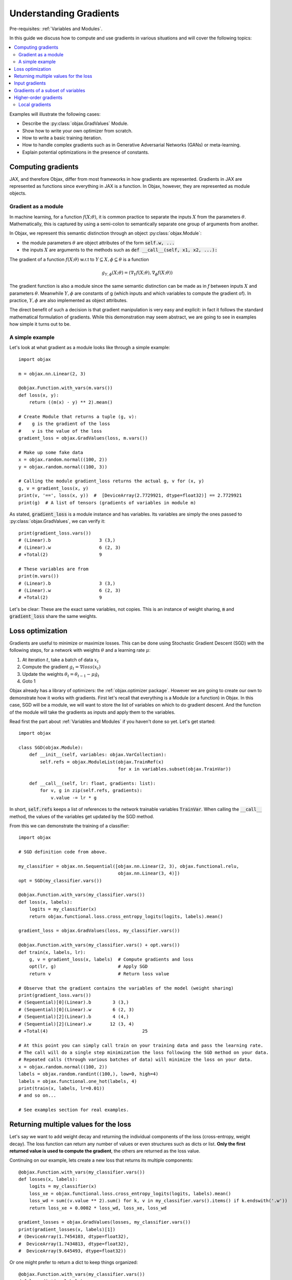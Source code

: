 Understanding Gradients
=======================

Pre-requisites: :ref:`Variables and Modules`.

In this guide we discuss how to compute and use gradients in various situations and will cover the following topics:

.. contents::
    :local:
    :depth: 3

Examples will illustrate the following cases:

* Describe the :py:class:`objax.GradValues` Module.
* Show how to write your own optimizer from scratch.
* How to write a basic training iteration.
* How to handle complex gradients such as in Generative Adversarial Networks (GANs) or meta-learning.
* Explain potential optimizations in the presence of constants.

Computing gradients
-------------------

JAX, and therefore Objax, differ from most frameworks in how gradients are represented.
Gradients in JAX are represented as functions since everything in JAX is a function.
In Objax, however, they are represented as module objects.

Gradient as a module
^^^^^^^^^^^^^^^^^^^^

In machine learning, for a function :math:`f(X; \theta)`, it is common practice to separate the
inputs :math:`X` from the parameters :math:`\theta`.
Mathematically, this is captured by using a semi-colon to semantically separate one group of arguments from another.

In Objax, we represent this semantic distinction through an object :py:class:`objax.Module`:

* the module parameters :math:`\theta` are object attributes of the form :code:`self.w, ...`
* the inputs :math:`X` are arguments to the methods such as :code:`def __call__(self, x1, x2, ...):`

The gradient of a function :math:`f(X; \theta)` w.r.t to :math:`Y\subseteq X, \phi\subseteq\theta` is a function

.. math::

    g_{\scriptscriptstyle Y, \phi}(X; \theta) = (\nabla_Y f(X; \theta), \nabla_\phi f(X; \theta))

The gradient function is also a module since the same semantic distinction can be made as in `f`
between inputs :math:`X` and parameters :math:`\theta`.
Meanwhile :math:`Y, \phi` are constants of g (which inputs and which variables to compute the gradient of).
In practice, :math:`Y, \phi` are also implemented as object attributes.

The direct benefit of such a decision is that gradient manipulation is very easy and explicit: in fact it follows the
standard mathematical formulation of gradients.
While this demonstration may seem abstract, we are going to see in examples how simple it turns out to be.

A simple example
^^^^^^^^^^^^^^^^
Let's look at what gradient as a module looks like through a simple example::

    import objax

    m = objax.nn.Linear(2, 3)

    @objax.Function.with_vars(m.vars())
    def loss(x, y):
        return ((m(x) - y) ** 2).mean()

    # Create Module that returns a tuple (g, v):
    #    g is the gradient of the loss
    #    v is the value of the loss
    gradient_loss = objax.GradValues(loss, m.vars())

    # Make up some fake data
    x = objax.random.normal((100, 2))
    y = objax.random.normal((100, 3))

    # Calling the module gradient_loss returns the actual g, v for (x, y)
    g, v = gradient_loss(x, y)
    print(v, '==', loss(x, y))  #  [DeviceArray(2.7729921, dtype=float32)] == 2.7729921
    print(g)  # A list of tensors (gradients of variables in module m)

As stated, :code:`gradient_loss` is a module instance and has variables.
Its variables are simply the ones passed to :py:class:`objax.GradValues`, we can verify it::

    print(gradient_loss.vars())
    # (Linear).b                  3 (3,)
    # (Linear).w                  6 (2, 3)
    # +Total(2)                   9

    # These variables are from
    print(m.vars())
    # (Linear).b                  3 (3,)
    # (Linear).w                  6 (2, 3)
    # +Total(2)                   9

Let's be clear: These are the exact same variables, not copies.
This is an instance of weight sharing, :code:`m` and :code:`gradient_loss` share the same weights.

.. _loss-optimization-label:

Loss optimization
-----------------

Gradients are useful to minimize or maximize losses.
This can be done using Stochastic Gradient Descent (SGD) with the following steps,
for a network with weights :math:`\theta` and a learning rate :math:`\mu`:

1. At iteration :math:`t`, take a batch of data :math:`x_t`
2. Compute the gradient :math:`g_t=\nabla loss(x_t)`
3. Update the weights :math:`\theta_t = \theta_{t-1} - \mu\dot g_t`
4. Goto 1

Objax already has a library of optimizers: the :ref:`objax.optimizer package`.
However we are going to create our own to demonstrate how it works with gradients.
First let's recall that everything is a Module (or a function) in Objax.
In this case, SGD will be a module, we will want to store the list of variables on which to do gradient descent.
And the function of the module will take the gradients as inputs and apply them to the variables.

Read first the part about :ref:`Variables and Modules` if you haven't done so yet. Let's get started::

    import objax

    class SGD(objax.Module):
        def __init__(self, variables: objax.VarCollection):
            self.refs = objax.ModuleList(objax.TrainRef(x)
                                         for x in variables.subset(objax.TrainVar))

        def __call__(self, lr: float, gradients: list):
            for v, g in zip(self.refs, gradients):
                v.value -= lr * g

In short, :code:`self.refs` keeps a list of references to the network trainable variables :code:`TrainVar`.
When calling the :code:`__call__` method, the values of the variables get updated by the SGD method.

From this we can demonstrate the training of a classifier::

    import objax

    # SGD definition code from above.

    my_classifier = objax.nn.Sequential([objax.nn.Linear(2, 3), objax.functional.relu,
                                         objax.nn.Linear(3, 4)])
    opt = SGD(my_classifier.vars())

    @objax.Function.with_vars(my_classifier.vars())
    def loss(x, labels):
        logits = my_classifier(x)
        return objax.functional.loss.cross_entropy_logits(logits, labels).mean()

    gradient_loss = objax.GradValues(loss, my_classifier.vars())

    @objax.Function.with_vars(my_classifier.vars() + opt.vars())
    def train(x, labels, lr):
        g, v = gradient_loss(x, labels)  # Compute gradients and loss
        opt(lr, g)                       # Apply SGD
        return v                         # Return loss value

    # Observe that the gradient contains the variables of the model (weight sharing)
    print(gradient_loss.vars())
    # (Sequential)[0](Linear).b        3 (3,)
    # (Sequential)[0](Linear).w        6 (2, 3)
    # (Sequential)[2](Linear).b        4 (4,)
    # (Sequential)[2](Linear).w       12 (3, 4)
    # +Total(4)                                   25

    # At this point you can simply call train on your training data and pass the learning rate.
    # The call will do a single step minimization the loss following the SGD method on your data.
    # Repeated calls (through various batches of data) will minimize the loss on your data.
    x = objax.random.normal((100, 2))
    labels = objax.random.randint((100,), low=0, high=4)
    labels = objax.functional.one_hot(labels, 4)
    print(train(x, labels, lr=0.01))
    # and so on...

    # See examples section for real examples.


Returning multiple values for the loss
--------------------------------------

Let's say we want to add weight decay and returning the individual components of the loss (cross-entropy, weight decay).
The loss function can return any number of values or even structures such as dicts or list.
**Only the first returned value is used to compute the gradient**, the others are returned as the loss value.

Continuing on our example, lets create a new loss that returns its multiple components::

    @objax.Function.with_vars(my_classifier.vars())
    def losses(x, labels):
        logits = my_classifier(x)
        loss_xe = objax.functional.loss.cross_entropy_logits(logits, labels).mean()
        loss_wd = sum((v.value ** 2).sum() for k, v in my_classifier.vars().items() if k.endswith('.w'))
        return loss_xe + 0.0002 * loss_wd, loss_xe, loss_wd

    gradient_losses = objax.GradValues(losses, my_classifier.vars())
    print(gradient_losses(x, labels)[1])
    # (DeviceArray(1.7454103, dtype=float32),
    #  DeviceArray(1.7434813, dtype=float32),
    #  DeviceArray(9.645493, dtype=float32))

Or one might prefer to return a dict to keep things organized::

    @objax.Function.with_vars(my_classifier.vars())
    def loss_dict(x, labels):
        logits = my_classifier(x)
        loss_xe = objax.functional.loss.cross_entropy_logits(logits, labels).mean()
        loss_wd = sum((v.value ** 2).sum() for k, v in my_classifier.vars().items() if k.endswith('.w'))
        return loss_xe + 0.0002 * loss_wd, {'loss/xe': loss_xe, 'loss/wd': loss_wd}

    gradient_loss_dict = objax.GradValues(loss_dict, my_classifier.vars())
    print(gradient_loss_dict(x, labels)[1])
    # (DeviceArray(1.7454103, dtype=float32),
    #  {'loss/wd': DeviceArray(9.645493, dtype=float32),
    #   'loss/xe': DeviceArray(1.7434813, dtype=float32)})

Input gradients
---------------

When computing gradients it's sometimes useful to compute the gradients for some or all the inputs of the network.
For example, such functionality is needed for adversarial training or gradient penalties in GANs.
This can be easily achieved using the :code:`input_argnums` argument of :py:class:`objax.GradValues`,
here's an example::

    # Compute the gradient for my_classifier variables and for the first input of the loss:
    gradient_loss_v_x = objax.GradValues(loss, my_classifier.vars(), input_argnums=(0,))
    print(gradient_loss_v_x(x, labels)[0])
    # g = [gradient(x)] + [gradient(v) for v in classifier.vars().subset(TrainVar)]

    # Compute the gradient for my_classifier variables and for the second input of the loss:
    gradient_loss_v_y = objax.GradValues(loss, my_classifier.vars(), input_argnums=(1,))
    print(gradient_loss_v_y(x, labels)[0])
    # g = [gradient(labels)] + [gradient(v) for v in classifier.vars().subset(TrainVar)]

    # Compute the gradient for my_classifier variables and for all the inputs of the loss:
    gradient_loss_v_xy = objax.GradValues(loss, my_classifier.vars(), input_argnums=(0, 1))
    print(gradient_loss_v_xy(x, labels)[0])
    # g = [gradient(x), gradient(labels)] + [gradient(v) for v in classifier.vars().subset(TrainVar)]

    # You can also compute the gradients from the inputs alone
    gradient_loss_xy = objax.GradValues(loss, objax.VarCollection(), input_argnums=(0, 1))
    print(gradient_loss_xy(x, labels)[0])
    # g = [gradient(x), gradient(labels)]

    # The order of the inputs matters, using input_argnums=(1, 0) instead of (0, 1)
    gradient_loss_yx = objax.GradValues(loss, objax.VarCollection(), input_argnums=(1, 0))
    print(gradient_loss_yx(x, labels)[0])
    # g = [gradient(labels), gradient(x)]


Gradients of a subset of variables
----------------------------------

When doing more complex optimizations, one might want to temporarily treat a part of a network as constant.
This is achieved by simply passing only the variables you want the gradient of to :py:class:`objax.GradValues`.
This is useful for example in GANs where one has to optimize the discriminator and the generator
networks separately.

Continuing our example::

    all_vars = my_classifier.vars()
    print(all_vars)
    # (Sequential)[0](Linear).b        3 (3,)
    # (Sequential)[0](Linear).w        6 (2, 3)
    # (Sequential)[2](Linear).b        4 (4,)
    # (Sequential)[2](Linear).w       12 (3, 4)
    # +Total(4)                       25

Let's say we want to freeze the second Linear layer by treating it as constant::

    # We create two VarCollection
    vars_train = objax.VarCollection((k, v) for k, v in all_vars.items() if '[2](Linear)' not in k)
    print(vars_train)
    # (Sequential)[0](Linear).b        3 (3,)
    # (Sequential)[0](Linear).w        6 (2, 3)
    # +Total(2)                        9

    # We define a gradient function that ignores variables not in vars_train
    gradient_loss_freeze = objax.GradValues(loss, vars_train)
    print(gradient_loss_freeze(x, labels)[0])
    # As expected, we now have two gradient arrays, corresponding to vars_train.
    # [DeviceArray([0.19490579, 0.12267624, 0.05770121], dtype=float32),
    #  DeviceArray([[-0.21900907, -0.10813318, -0.05385721],
    #               [ 0.12701261, -0.03145855, -0.04397186]], dtype=float32)]

Higher-order gradients
----------------------

Finally one might want to optimize a loss that has a gradient in a gradient, for example let's consider the following
nested loss that relies on another loss :math:`\mathcal{L}=\texttt{loss}`:

.. math::

    \texttt{nested_loss}(x_1, y_1, x_2, y_2, \mu) = \mathcal{L}(x_1, y_1; \theta - \mu\nabla\mathcal{L}(x_2, y_2; \theta))

Implementing this in Objax remains simple, one just applies the formula verbatim.
In the following example, for the loss :math:`\mathcal{L}` we picked a cross-entropy loss but we could have picked
any other loss since :code:`nested_loss` is independent of the choice of :code:`loss`::

    train_vars = my_classifier.vars().subset(objax.TrainVar)

    @objax.Function.with_vars(my_classifier.vars())
    def loss(x, labels):
        logits = my_classifier(x)
        return objax.functional.loss.cross_entropy_logits(logits, labels).mean()

    gradient_loss = objax.GradValues(loss, train_vars)

    @objax.Function.with_vars(my_classifier.vars())
    def nested_loss(x1, y1, x2, y2, mu):
        # Save original network variable values
        original_values = train_vars.tensors()
        # Apply gradient from loss(x2, y2)
        for v, g in zip(train_vars, gradient_loss(x2, y2)[0]):
             v.assign(v.value - mu * g)
        # Compute loss(x1, y1)
        loss_x1y1 = loss(x1, y1)
        # Undo the gradient from loss(x2, y2)
        for v, val in zip(train_vars, original_values):
             v.assign(val)
        # Return the loss
        return loss_x1y1

    gradient_nested_loss = objax.GradValues(nested_loss, train_vars)

    # Run with mock up data, note it's only example because the loss is not for batch data.
    x1 = objax.random.normal((1, 2))
    y1 = objax.functional.one_hot(objax.random.randint((1,), low=0, high=4), 4)
    x2 = objax.random.normal((1, 2))
    y2 = objax.functional.one_hot(objax.random.randint((1,), low=0, high=4), 4)
    print(gradient_nested_loss(x1, y1, x2, y2, 0.1))
    # (gradients, loss), where the gradients are 4 tensors of the same shape as the layer variables.
    # (Sequential)[0](Linear).b        3 (3,)
    # (Sequential)[0](Linear).w        6 (2, 3)
    # (Sequential)[2](Linear).b        4 (4,)
    # (Sequential)[2](Linear).w       12 (3, 4)

Generally speaking, it is discouraged to use :py:meth:`objax.TrainVar.assign` unless you know what you are doing.
This is precisely a situation of one knowing what they are doing and it's perfectly fine to use assign here.
The reason :code:`assign` is generally discouraged is to avoid accidental bugs by overwriting a trainable variable.

On a final note, by observing that the weight update is invertible in the code above, the nested loss can be
simplified to::

    @objax.Function.with_vars(my_classifier.vars())
    def nested_loss(x1, y1, x2, y2, mu):
        # Compute the gradient for loss(x2, y2)
        g_x2y2 = gradient_loss(x2, y2)[0]
        # Apply gradient from loss(x2, y2)
        for v, g in zip(train_vars, g_x2y2):
             v.assign(v.value - mu * g)
        # Compute loss(x1, y1)
        loss_x1y1 = loss(x1, y1)
        # Undo the gradient from loss(x2, y2)
        for v, g in zip(train_vars, g_x2y2):
             v.assign(v.value + mu * g)
        # Return the loss
        return loss_x1y1

Local gradients
^^^^^^^^^^^^^^^

In even more advanced situations, such as meta-learning, it can be desirable to have even more control over gradients.
In the above example, :code:`nested_loss` can accept vectors or matrices for its inputs :code:`x1, y1, x2, y2`.
In case of matrices, the :code:`nested_loss` is computed as:

.. math::

    \texttt{nested_loss}(X_1, Y_1, X_2, Y_2, \mu) = \mathbb{E}_{i}\mathcal{L}(X_1^{(i)}, Y_1^{(i)}; \theta - \mu\mathbb{E}_{j}\nabla\mathcal{L}(X_2^{(j)}, Y_2^{(j)}; \theta))

As a more advanced example, let's reproduce the loss from
`Model-Agnostic Meta-Learning for Fast Adaptation of Deep Networks <https://arxiv.org/abs/1703.03400>`_
in a batch form.
It is expressed as follows:

.. math::

    \texttt{nested_pairwise_loss}(X_1, Y_1, X_2, Y_2, \mu) &= \mathbb{E}_{i}\mathcal{L}(X_1^{(i)}, Y_1^{(i)}; \theta - \mu\nabla\mathcal{L}(X_2^{(i)}, Y_2^{(i)}; \theta)) \\
    &= \mathbb{E}_{i}\texttt{nested_loss}(X_1^{(i)}, Y_1^{(i)}, X_2^{(i)}, Y_2^{(i)}, \mu)

Using the previously defined :code:`nested_loss`, we can apply vectorization
(see :ref:`Vectorization` for details) on it.
In doing so we will create a module :code:`vec_nested_loss` that computes :code:`nested_loss` for all the entries
in the batches in :code:`X1, Y1, X2, Y2`::

    # Make vec_nested_loss a Module that calls nested_loss on one batch entry at a time
    vec_nested_loss = objax.Vectorize(nested_loss, batch_axis=(0, 0, 0, 0, None))

    # The final loss just calls vec_nested_loss and returns the mean of the losses
    @objax.Function.with_vars(my_classifier.vars())
    def nested_pairwise_loss(X1, Y1, X2, Y2, mu):
        return vec_nested_loss(X1, Y1, X2, Y2, mu).mean()

    # Just like any simpler loss, we can compute its gradient.
    gradient_nested_pairwise_loss = objax.GradValues(nested_pairwise_loss, vec_nested_loss.vars())

    # Run with mock up data, note it's only example because the loss is not for batch data.
    X1 = objax.random.normal((100, 2))
    Y1 = objax.functional.one_hot(objax.random.randint((100,), low=0, high=4), 4)
    X2 = objax.random.normal((100, 2))
    Y2 = objax.functional.one_hot(objax.random.randint((100,), low=0, high=4), 4)
    print(gradient_nested_pairwise_loss(X1, Y1, X2, Y2, 0.1))

Have fun!
